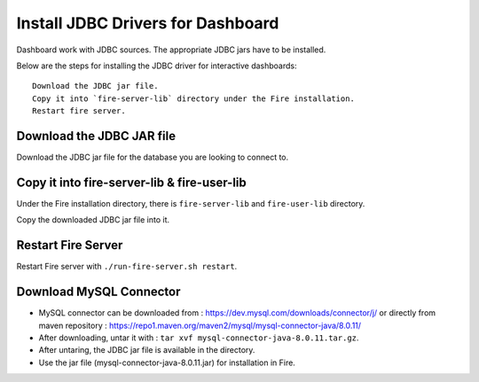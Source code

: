Install JDBC Drivers for Dashboard
=======================

Dashboard work with JDBC sources. The appropriate JDBC jars have to be installed.

Below are the steps for installing the JDBC driver for interactive dashboards::

  Download the JDBC jar file.
  Copy it into `fire-server-lib` directory under the Fire installation.
  Restart fire server.

Download the JDBC JAR file
--------------------------

Download the JDBC jar file for the database you are looking to connect to.

Copy it into fire-server-lib & fire-user-lib
--------------------------

Under the Fire installation directory, there is ``fire-server-lib`` and ``fire-user-lib`` directory.

Copy the downloaded JDBC jar file into it.


Restart Fire Server
------------

Restart Fire server with ``./run-fire-server.sh restart``.

 
Download MySQL Connector
---------------------------

- MySQL connector can be downloaded from : https://dev.mysql.com/downloads/connector/j/ or directly from maven repository : https://repo1.maven.org/maven2/mysql/mysql-connector-java/8.0.11/
- After downloading, untar it with : ``tar xvf mysql-connector-java-8.0.11.tar.gz``. 
- After untaring, the JDBC jar file is available in the directory.
- Use the jar file (mysql-connector-java-8.0.11.jar) for installation in Fire.

